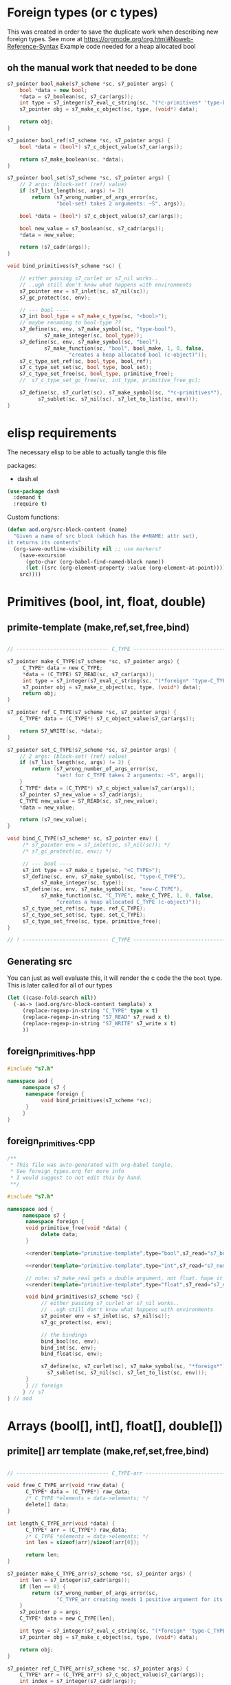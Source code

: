 * Foreign types (or c types)
  This was created in order to save the duplicate work when describing new foreign types. See more at https://orgmode.org/org.html#Noweb-Reference-Syntax
  Example code needed for a heap allocated bool
** oh the manual work that needed to be done

   #+BEGIN_SRC cpp
s7_pointer bool_make(s7_scheme *sc, s7_pointer args) {
	bool *data = new bool;
	,*data = s7_boolean(sc, s7_car(args));
	int type = s7_integer(s7_eval_c_string(sc, "(*c-primitives* 'type-bool)"));
	s7_pointer obj = s7_make_c_object(sc, type, (void*) data);

	return obj;
}

s7_pointer bool_ref(s7_scheme *sc, s7_pointer args) {
	bool *data = (bool*) s7_c_object_value(s7_car(args));

	return s7_make_boolean(sc, *data);
}

s7_pointer bool_set(s7_scheme *sc, s7_pointer args) {
	// 2 args: (block-set! (ref) value)
	if (s7_list_length(sc, args) != 2)
		return (s7_wrong_number_of_args_error(sc,
				"bool-set! takes 2 arguments: ~S", args));

	bool *data = (bool*) s7_c_object_value(s7_car(args));

	bool new_value = s7_boolean(sc, s7_cadr(args));
	,*data = new_value;

	return (s7_cadr(args));
}

void bind_primitives(s7_scheme *sc) {

	// either passing s7_curlet or s7_nil works..
	// ..ugh still don't know what happens with environments
	s7_pointer env = s7_inlet(sc, s7_nil(sc));
	s7_gc_protect(sc, env);

	// --- bool ----
	s7_int bool_type = s7_make_c_type(sc, "<bool>");
	// maybe renaming to bool-type ??
	s7_define(sc, env, s7_make_symbol(sc, "type-bool"),
			s7_make_integer(sc, bool_type));
	s7_define(sc, env, s7_make_symbol(sc, "bool"),
			s7_make_function(sc, "bool", bool_make, 1, 0, false,
					"creates a heap allocated bool (c-object)"));
	s7_c_type_set_ref(sc, bool_type, bool_ref);
	s7_c_type_set_set(sc, bool_type, bool_set);
	s7_c_type_set_free(sc, bool_type, primitive_free);
	//	s7_c_type_set_gc_free(sc, int_type, primitive_free_gc);

	s7_define(sc, s7_curlet(sc), s7_make_symbol(sc, "*c-primitives*"),
		  s7_sublet(sc, s7_nil(sc), s7_let_to_list(sc, env)));
}
   #+END_SRC
* elisp requirements
  The necessary elisp to be able to actually tangle this file
  
  packages:
  - dash.el

  #+BEGIN_SRC emacs-lisp
(use-package dash
  :demand t
  :require t)
  #+END_SRC

  Custom functions:

  #+BEGIN_SRC emacs-lisp :results silent
(defun aod.org/src-block-content (name)
  "Given a name of src block (which has the #+NAME: attr set),
it returns its contents"
  (org-save-outline-visibility nil ;; use markers?  
    (save-excursion
      (goto-char (org-babel-find-named-block name))
      (let ((src (org-element-property :value (org-element-at-point))))
	src))))
  #+END_SRC

* Primitives (bool, int, float, double)
** primite-template (make,ref,set,free,bind)

   #+NAME: primitive-template
   #+BEGIN_SRC c

// ------------------------------ C_TYPE ------------------------------

s7_pointer make_C_TYPE(s7_scheme *sc, s7_pointer args) {
     C_TYPE* data = new C_TYPE;
     ,*data = (C_TYPE) S7_READ(sc, s7_car(args));
     int type = s7_integer(s7_eval_c_string(sc, "(*foreign* 'type-C_TYPE)"));
     s7_pointer obj = s7_make_c_object(sc, type, (void*) data);
     return obj;
}

s7_pointer ref_C_TYPE(s7_scheme *sc, s7_pointer args) {
	C_TYPE* data = (C_TYPE*) s7_c_object_value(s7_car(args));

	return S7_WRITE(sc, *data);
}

s7_pointer set_C_TYPE(s7_scheme *sc, s7_pointer args) {
	// 2 args: (block-set! (ref) value)
	if (s7_list_length(sc, args) != 2) {
		return (s7_wrong_number_of_args_error(sc,
				"set! for C_TYPE takes 2 arguments: ~S", args));
	}
	C_TYPE* data = (C_TYPE*) s7_c_object_value(s7_car(args));
	s7_pointer s7_new_value = s7_cadr(args);
	C_TYPE new_value = S7_READ(sc, s7_new_value);
	,*data = new_value;

	return (s7_new_value);
}

void bind_C_TYPE(s7_scheme* sc, s7_pointer env) {
     /* s7_pointer env = s7_inlet(sc, s7_nil(sc)); */
     /* s7_gc_protect(sc, env); */

     // --- bool ----
     s7_int type = s7_make_c_type(sc, "<C_TYPE>");
     s7_define(sc, env, s7_make_symbol(sc, "type-C_TYPE"),
	       s7_make_integer(sc, type));
     s7_define(sc, env, s7_make_symbol(sc, "new-C_TYPE"),
	       s7_make_function(sc, "C_TYPE", make_C_TYPE, 1, 0, false,
				"creates a heap allocated C_TYPE (c-object)"));
     s7_c_type_set_ref(sc, type, ref_C_TYPE);
     s7_c_type_set_set(sc, type, set_C_TYPE);
     s7_c_type_set_free(sc, type, primitive_free);
}

// ! ---------------------------- C_TYPE ------------------------------
   #+END_SRC
** Generating src
   You can just as well evaluate this, it will render the c code the the =bool= type.
   This is later called for all of our types

  #+NAME: render
  #+BEGIN_SRC emacs-lisp :var template="primitive-template" type="bool" s7_read="s7_boolean" s7_write="s7_make_boolean" :wrap SRC cpp
(let ((case-fold-search nil))
  (-as-> (aod.org/src-block-content template) x
	 (replace-regexp-in-string "C_TYPE" type x t)
	 (replace-regexp-in-string "S7_READ" s7_read x t)
	 (replace-regexp-in-string "S7_WRITE" s7_write x t)
	 ))
  #+END_SRC

** foreign_primitives.hpp
  #+BEGIN_SRC cpp :tangle "foreign_primitives.hpp" :main no
#include "s7.h"

namespace aod {
     namespace s7 {
	  namespace foreign {
	       void bind_primitives(s7_scheme *sc);
	  }
     }
}
  #+END_SRC
** foreign_primitives.cpp
  #+BEGIN_SRC cpp :tangle "foreign_primitives.cpp" :noweb yes :main no
/**
 ,* This file was auto-generated with org-babel tangle.
 ,* See foreign_types.org for more info
 ,* I would suggest to not edit this by hand.
 ,**/

#include "s7.h"

namespace aod {
     namespace s7 {
	  namespace foreign {
	  void primitive_free(void *data) {
	       delete data;
	  }
	       
	  <<render(template="primitive-template",type="bool",s7_read="s7_boolean",s7_write="s7_make_boolean")>>

	  <<render(template="primitive-template",type="int",s7_read="s7_number_to_integer",s7_write="s7_make_integer")>>

	  // note: s7_make_real gets a double argument, not float. hope it gets automatically casted
	  <<render(template="primitive-template",type="float",s7_read="s7_number_to_real",s7_write="s7_make_real")>>

	  void bind_primitives(s7_scheme *sc) {
	       // either passing s7_curlet or s7_nil works..
	       // ..ugh still don't know what happens with environments
	       s7_pointer env = s7_inlet(sc, s7_nil(sc));
	       s7_gc_protect(sc, env);

	       // the bindings
	       bind_bool(sc, env);
	       bind_int(sc, env);
	       bind_float(sc, env);

	       s7_define(sc, s7_curlet(sc), s7_make_symbol(sc, "*foreign*"),
			 s7_sublet(sc, s7_nil(sc), s7_let_to_list(sc, env)));
	  }
	  } // foreign
     } // s7
} // aod
  #+END_SRC
* COMMENT Arrays in struct.. (bool[], int[], float[], double[])
** primite-arr-template (make,ref,set,free,bind)
   #+NAME: struct-template
   #+BEGIN_SRC c
typedef struct {
	size_t size;
	C_TYPE* elements;
} C_TYPE_arr;
   #+END_SRC

   #+NAME: primitive-arr-struct-template
   #+BEGIN_SRC c

// ------------------------------ C_TYPE-arr ------------------------------

/**
defined in the header

typedef struct {
	size_t size;
	C_TYPE* elements;
} C_TYPE_arr;
 ,**/

void free_C_TYPE_arr(void *raw_data) {
      C_TYPE* data = (C_TYPE*) raw_data;
      C_TYPE *elements = data->elements;
      delete[] elements;
      delete data;
}

s7_pointer make_C_TYPE_arr(s7_scheme *sc, s7_pointer args) {
	int len = s7_list_length(sc, args);
	if (len == 0) {
		return (s7_wrong_number_of_args_error(sc,
				"C_TYPE_arr creating needs >0 arguments: ~S", args));
	}
	s7_pointer p = args;
	C_TYPE_arr* data = new C_TYPE_arr;
	data->size = len;
	data->elements = new C_TYPE[len];
	for (int i = 0; i < len; i++) {
		data->elements[i] = (C_TYPE) S7_READ(sc, s7_car(p));
		p = s7_cdr(p);
	}

	int type = s7_integer(s7_eval_c_string(sc, "(*foreign* 'type-C_TYPE-arr)"));

	s7_pointer obj = s7_make_c_object(sc, type, (void*) data);

	return obj;
}

s7_pointer ref_C_TYPE_arr(s7_scheme *sc, s7_pointer args) {
	C_TYPE_arr* data = (C_TYPE_arr*) s7_c_object_value(s7_car(args));
	int index = s7_integer(s7_cadr(args));
	if (index >= data->size) {
		return (s7_out_of_range_error(sc, "float-arr-ref", 2, s7_cadr(args),
				"should be less than float-arr length"));
	}

	return S7_WRITE(sc, data->elements[index]);
}

s7_pointer set_C_TYPE_arr(s7_scheme *sc, s7_pointer args) {
	// 3 args: (block-set! data index value)
	if (s7_list_length(sc, args) != 3)
		return (s7_wrong_number_of_args_error(sc,
				"float-set! takes 3 arguments: ~S", args));

	C_TYPE_arr* data = (C_TYPE_arr*) s7_c_object_value(s7_car(args));
	int index = s7_integer(s7_cadr(args));
	if (index >= data->size) {
		return (s7_out_of_range_error(sc, "C_TYPE-arr-set!", 2, s7_cadr(args),
				"Index should be less than C_TYPE-arr length"));
	}

	C_TYPE new_value = S7_READ(sc, s7_caddr(args));

	data->elements[index] = new_value;

	return (s7_cadr(args));
}

void bind_C_TYPE_arr(s7_scheme* sc, s7_pointer env) {
     /* s7_pointer env = s7_inlet(sc, s7_nil(sc)); */
     /* s7_gc_protect(sc, env); */

     // --- bool ----
     s7_int type = s7_make_c_type(sc, "<C_TYPE-arr>");
     s7_define(sc, env, s7_make_symbol(sc, "type-C_TYPE-arr"),
	       s7_make_integer(sc, type_C_TYPE));
     s7_define(sc, env, s7_make_symbol(sc, "new-C_TYPE-arr"),
	       s7_make_function(sc, "new-C_TYPE-arr", make_C_TYPE, 1, 0, false,
				"creates a heap allocated C_TYPE-arr (c-object)"));
     s7_c_type_set_ref(sc, type, ref_C_TYPE_arr);
     s7_c_type_set_set(sc, type, set_C_TYPE_arr);
     s7_c_type_set_free(sc, type, free_C_TYPE_arr);
}

// ! ---------------------------- C_TYPE-arr ------------------------------
   #+END_SRC
** Generating src
  We use the render src block defined above.

  Demo expansion (run C-c above it)
  #+CALL: render(template="primitive-arr-struct-template",type="bool",s7_read="s7_boolean",s7_write="s7_make_boolean")

** foreign_primitives_arr.hpp
  #+BEGIN_SRC cpp :tangle "foreign_primitives_arr.hpp" :noweb yes
#include "s7.h"

namespace aod {
     namespace s7 {
	  <<render(template="struct-template",type="bool")>>
	  <<render(template="struct-template",type="int")>>
	  <<render(template="struct-template",type="float")>>

	  void bind_primitives_arr(s7_scheme *sc);
     }
}
  #+END_SRC
** foreign_primitives_arr.cpp
  #+BEGIN_SRC cpp :tangle "foreign_primitives_arr.cpp" :noweb yes
/**
 ,* This file was auto-generated with org-babel tangle.
 ,* See foreign_types.org for more info
 ,* I would suggest to not edit this by hand.
 ,**/

#include "s7.h"
#include "foreign_primitives_arr.hpp"

namespace aod {
     namespace s7 {
	  <<render(template="primitive-arr-struct-template",type="bool",s7_read="s7_boolean",s7_write="s7_make_boolean")>>

	  <<render(template="primitive-arr-struct-template",type="int",s7_read="s7_number_to_integer",s7_write="s7_make_integer")>>

	  // note: s7_make_real gets a double argument, not float. hope it gets automatically casted
	  <<render(template="primitive-arr-struct-template",type="float",s7_read="s7_number_to_real",s7_write="s7_make_real")>>

	  void bind_primitives_arr(s7_scheme *sc) {
	       // either passing s7_curlet or s7_nil works..
	       // ..ugh still don't know what happens with environments
	       s7_pointer env = s7_inlet(sc, s7_nil(sc));
	       s7_gc_protect(sc, env);

	       // the bindings
	       bind_bool_arr(sc, env);
	       bind_int_arr(sc, env);
	       bind_float_arr(sc, env);
	  }

     } // s7
} // aod
  #+END_SRC

** demo
   #+CALL: render(template="primitive-arr-struct-template",type="bool",s7_read="s7_boolean",s7_write="s7_make_boolean")

   #+CALL: render(template="primitive-arr-struct-template",type="float",s7_read="s7_number_to_real",s7_write="s7_make_real")

* Arrays (bool[], int[], float[], double[])
** primite[] arr template (make,ref,set,free,bind)
   #+NAME: T-primitive[]
   #+BEGIN_SRC c

// ------------------------------ C_TYPE-arr ------------------------------

void free_C_TYPE_arr(void *raw_data) {
      C_TYPE* data = (C_TYPE*) raw_data;
      /* C_TYPE *elements = data->elements; */
      delete[] data;
}

int length_C_TYPE_arr(void *data) {
      C_TYPE* arr = (C_TYPE*) raw_data;
      /* C_TYPE *elements = data->elements; */
      int len = sizeof(arr)/sizeof(arr[0]);

      return len;
}

s7_pointer make_C_TYPE_arr(s7_scheme *sc, s7_pointer args) {
	int len = s7_integer(s7_cadr(args));
	if (len == 0) {
		return (s7_wrong_number_of_args_error(sc,
				"C_TYPE_arr creating needs 1 positive argument for its length: ~S", args));
	}
	s7_pointer p = args;
	C_TYPE* data = new C_TYPE[len];

	int type = s7_integer(s7_eval_c_string(sc, "(*foreign* 'type-C_TYPE[])"));
	s7_pointer obj = s7_make_c_object(sc, type, (void*) data);

	return obj;
}

s7_pointer ref_C_TYPE_arr(s7_scheme *sc, s7_pointer args) {
	C_TYPE* arr = (C_TYPE_arr*) s7_c_object_value(s7_car(args));
	int index = s7_integer(s7_cadr(args));
	// TODO calculate size?
	int length = length_C_TYPE_arr(void *arr);
	if (index >= length) {
		return (s7_out_of_range_error(sc, "C_TYPE-arr-ref", 2, s7_cadr(args),
				"should be less than C_TYPE-arr length"));
	}

	return S7_WRITE(sc, arr[index]);
}

s7_pointer set_C_TYPE_arr(s7_scheme *sc, s7_pointer args) {
	// 3 args: (block-set! data index value)
	if (s7_list_length(sc, args) != 3)
		return (s7_wrong_number_of_args_error(sc,
				"float-set! takes 3 arguments: ~S", args));

	C_TYPE* arr = (C_TYPE*) s7_c_object_value(s7_car(args));
	int index = s7_integer(s7_cadr(args));
	int length = length_C_TYPE_arr(void *arr);
	if (index >= length) {
		return (s7_out_of_range_error(sc, "set! on C_TYPE[]", 2, s7_cadr(args),
				"Index should be less than C_TYPE length"));
	}

	C_TYPE new_value = S7_READ(sc, s7_caddr(args));

	arr[index] = new_value;

	return (s7_cadr(args));
}

void bind_C_TYPE_arr(s7_scheme* sc, s7_pointer env) {
     /* s7_pointer env = s7_inlet(sc, s7_nil(sc)); */
     /* s7_gc_protect(sc, env); */

     // --- bool ----
     s7_int type = s7_make_c_type(sc, "<C_TYPE-arr>");
     s7_define(sc, env, s7_make_symbol(sc, "type-C_TYPE-arr"),
	       s7_make_integer(sc, type_C_TYPE));
     s7_define(sc, env, s7_make_symbol(sc, "new-C_TYPE[]"),
	       s7_make_function(sc, "new-C_TYPE[]", make_C_TYPE, 1, 0, false,
				"creates a heap allocated C_TYPE[] (c-object)"));
     s7_c_type_set_ref(sc, type, ref_C_TYPE_arr);
     s7_c_type_set_set(sc, type, set_C_TYPE_arr);
     s7_c_type_set_free(sc, type, free_C_TYPE_arr);
}

// ! ---------------------------- C_TYPE-arr ------------------------------
   #+END_SRC
** Generating src
  We use the render src block defined above.

  Demo expansion (run C-c above it)
  #+CALL: render(template="T-primitive[]",type="bool",s7_read="s7_boolean",s7_write="s7_make_boolean")

** foreign_primitives_arr.hpp

   #+NAME: T-length-header[]
   #+BEGIN_SRC c
int length_C_TYPE_arr(void *data);
   #+END_SRC


  #+BEGIN_SRC cpp :tangle "foreign_primitives_arr.hpp" :noweb yes :main no
#include "s7.h"

namespace aod {
     namespace s7 {
	  namespace foreign {
	       <<render(template="T-length-header[]",type="bool")>>
	       <<render(template="T-length-header[]",type="int")>>
	       <<render(template="T-length-header[]",type="float")>>
	       void bind_primitives_arr(s7_scheme *sc);
	  }
     }
}
  #+END_SRC
** foreign_primitives_arr.cpp
  #+BEGIN_SRC cpp :tangle "foreign_primitives_arr.cpp" :noweb yes :main no
/**
 ,* This file was auto-generated with org-babel tangle.
 ,* See foreign_types.org for more info
 ,* I would suggest to not edit this by hand.
 ,**/

#include "s7.h"
#include "foreign_primitives_arr.hpp"

namespace aod {
     namespace s7 {
	  namespace foreign {
	       <<render(template="T-primitive[]",type="bool",s7_read="s7_boolean",s7_write="s7_make_boolean")>>

	       <<render(template="T-primitive[]",type="int",s7_read="s7_number_to_integer",s7_write="s7_make_integer")>>

		 // note: s7_make_real gets a double argument, not float. hope it gets automatically casted
	       <<render(template="T-primitive[]",type="float",s7_read="s7_number_to_real",s7_write="s7_make_real")>>

	       void bind_primitives_arr(s7_scheme *sc) {
		    // either passing s7_curlet or s7_nil works..
		    // ..ugh still don't know what happens with environments
		    s7_pointer env = s7_inlet(sc, s7_nil(sc));
		    s7_gc_protect(sc, env);

		    // the bindings
		    bind_bool_arr(sc, env);
		    bind_int_arr(sc, env);
		    bind_float_arr(sc, env);
	       }
	  } // foreign
     } // s7
} // aod
  #+END_SRC

** demo
   #+CALL: render(template="T-primitive[]",type="bool",s7_read="s7_boolean",s7_write="s7_make_boolean")

   #+CALL: render(template="T-primitive[]",type="float",s7_read="s7_number_to_real",s7_write="s7_make_real")
* Further notes
  I guess that mapping c++ classes could be easily done with this method..
* COMMENT Local variables
# Local Variables:
# eval: (setq-local org-confirm-babel-evaluate nil)
# End:
